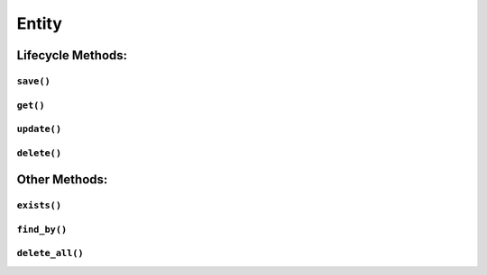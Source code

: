 .. _api-entity:

Entity
------

Lifecycle Methods:
~~~~~~~~~~~~~~~~~~

.. _api-entity-save:

``save()``
^^^^^^^^^^

.. automethod:: protean.core.entity.Entity.save

.. _api-entity-get:

``get()``
^^^^^^^^^

.. automethod:: protean.core.entity.Entity.get

.. _api-entity-update:

``update()``
^^^^^^^^^^^^

.. automethod:: protean.core.entity.Entity.update

.. _api-entity-delete:

``delete()``
^^^^^^^^^^^^

.. automethod:: protean.core.entity.Entity.delete

Other Methods:
~~~~~~~~~~~~~~

.. _api-entity-exists:

``exists()``
^^^^^^^^^^^^

.. automethod:: protean.core.entity.Entity.exists

.. _api-entity-find-by:

``find_by()``
^^^^^^^^^^^^^

.. automethod:: protean.core.entity.Entity.find_by

.. _api-entity-delete-all:

``delete_all()``
^^^^^^^^^^^^^^^^

.. automethod:: protean.core.entity.Entity.delete_all
